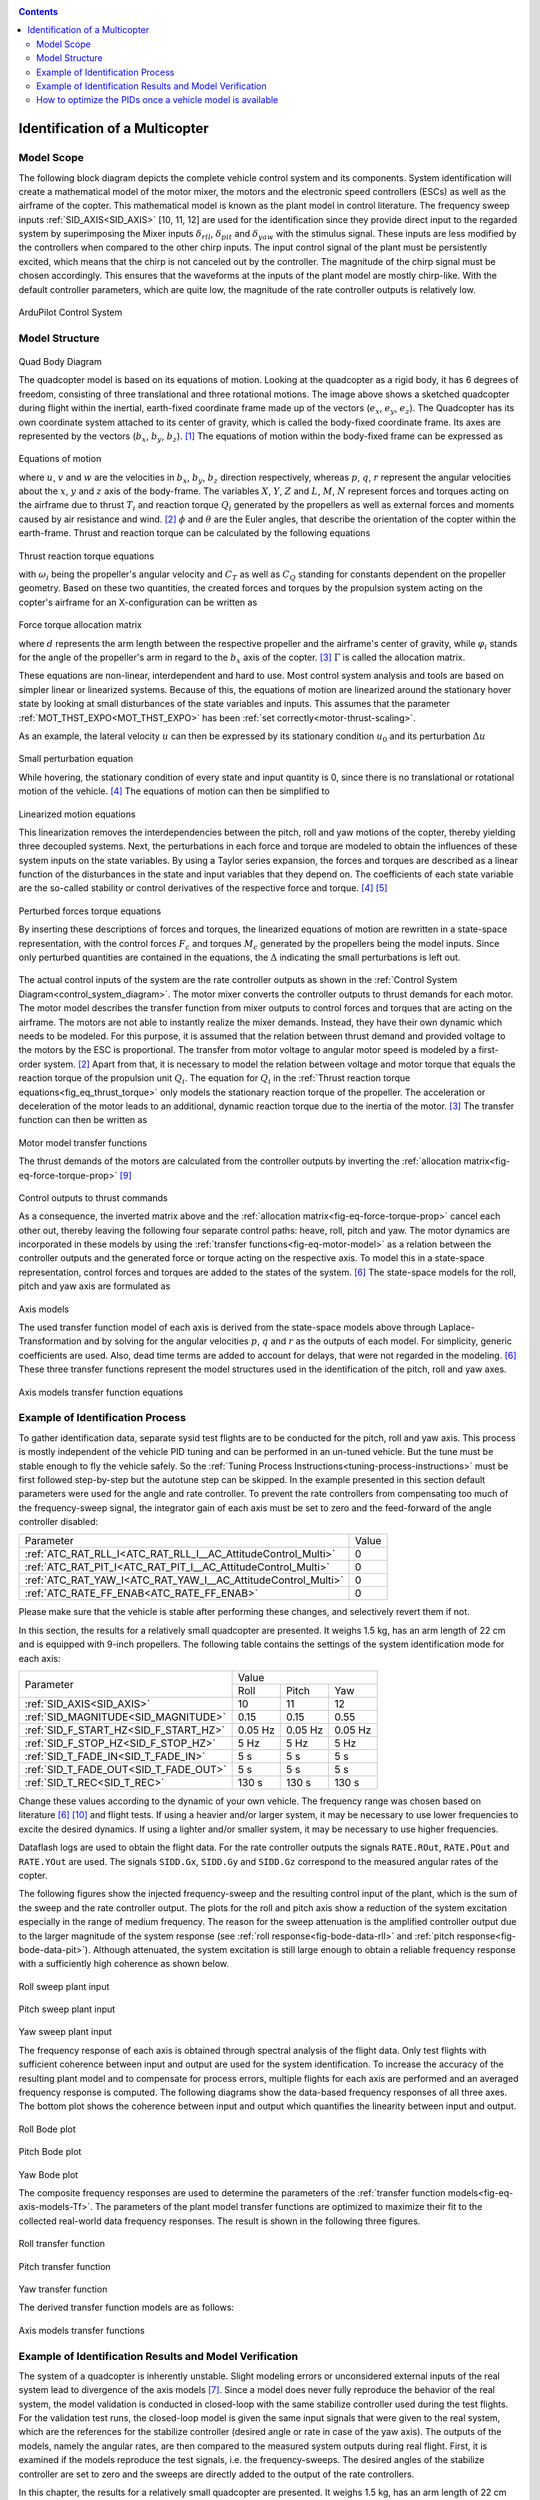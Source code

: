 .. _systemid-model-development:

.. contents::

Identification of a Multicopter
===============================

Model Scope
-----------

The following block diagram depicts the complete vehicle control system and its components.
System identification will create a mathematical model of the motor mixer, the motors and the electronic speed controllers (ESCs) as well as the airframe of the copter.
This mathematical model is known as the plant model in control literature.
The frequency sweep inputs :ref:`SID_AXIS<SID_AXIS>` [10, 11, 12] are used for the identification since they provide direct input to the regarded system by superimposing the Mixer inputs :math:`\delta_{rll}`, :math:`\delta_{pit}` and :math:`\delta_{yaw}` with the stimulus signal.
These inputs are less modified by the controllers when compared to the other chirp inputs.
The input control signal of the plant must be persistently excited, which means that the chirp is not canceled out by the controller.
The magnitude of the chirp signal must be chosen accordingly.
This ensures that the waveforms at the inputs of the plant model are mostly chirp-like.
With the default controller parameters, which are quite low, the magnitude of the rate controller outputs is relatively low.

.. _control_system_diagram:

.. figure:: ../images/control_system_diagram.png

ArduPilot Control System

Model Structure
---------------

.. figure:: ../images/body_diagram_quad.png

Quad Body Diagram

The quadcopter model is based on its equations of motion.
Looking at the quadcopter as a rigid body, it has 6 degrees of freedom, consisting of three translational and three rotational motions.
The image above shows a sketched quadcopter during flight within the inertial, earth-fixed coordinate frame made up of the vectors (:math:`e_{x}`, :math:`e_{y}`, :math:`e_{z}`).
The Quadcopter has its own coordinate system attached to its center of gravity, which is called the body-fixed coordinate frame.
Its axes are represented by the vectors (:math:`b_{x}`, :math:`b_{y}`, :math:`b_{z}`). [#f1]_
The equations of motion within the body-fixed frame can be expressed as

.. figure:: ../images/equations_of_motion.png

Equations of motion

where :math:`u`, :math:`v` and :math:`w` are the velocities in :math:`b_{x}`, :math:`b_{y}`, :math:`b_{z}` direction respectively, whereas :math:`p`, :math:`q`,
:math:`r` represent the angular velocities about the :math:`x`, :math:`y` and :math:`z` axis of the body-frame.
The variables :math:`X`, :math:`Y`, :math:`Z` and :math:`L`, :math:`M`, :math:`N` represent forces and torques acting on the airframe due to thrust :math:`T_i` and reaction torque :math:`Q_i` generated by the propellers as well as external forces and moments caused by air resistance and wind. [#f2]_
:math:`\phi` and :math:`\theta` are the Euler angles, that describe the orientation of the copter within the earth-frame. Thrust and reaction torque can be calculated by the following equations

.. _fig_eq_thrust_torque:

.. figure:: ../images/equations_thrust_reaction_torque.png

Thrust reaction torque equations

with :math:`\omega_i` being the propeller's angular velocity and :math:`C_T` as well as :math:`C_Q` standing for constants dependent on the propeller geometry.
Based on these two quantities, the created forces and torques by the propulsion system acting on the copter's airframe for an X-configuration can be written as

.. _fig-eq-force-torque-prop:

.. figure:: ../images/equation_force_torque_allocation.png

Force torque allocation matrix

where :math:`d` represents the arm length between the respective propeller and the airframe's center of gravity, while :math:`\varphi_i` stands for the angle of the propeller's arm in regard to the :math:`b_x` axis of the copter. [#f3]_
:math:`\Gamma` is called the allocation matrix.

These equations are non-linear, interdependent and hard to use.
Most control system analysis and tools are based on simpler linear or linearized systems.
Because of this, the equations of motion are linearized around the stationary hover state by looking at small disturbances of the state variables and inputs.
This assumes that the parameter :ref:`MOT_THST_EXPO<MOT_THST_EXPO>` has been :ref:`set correctly<motor-thrust-scaling>`.

As an example, the lateral velocity :math:`u` can then be expressed by its stationary condition :math:`u_0` and its perturbation :math:`\Delta u`

.. figure:: ../images/small_pert_u.png

Small perturbation equation

While hovering, the stationary condition of every state and input quantity is 0, since there is no translational or rotational motion of the vehicle. [#f4]_
The equations of motion can then be simplified to

.. figure:: ../images/equations_of_motion_lin.png

Linearized motion equations

This linearization removes the interdependencies between the pitch, roll and yaw motions of the copter, thereby yielding three decoupled systems.
Next, the perturbations in each force and torque are modeled to obtain the influences of these system inputs on the state variables.
By using a Taylor series expansion, the forces and torques are described as a linear function of the disturbances in the state and input variables that they depend on.
The coefficients of each state variable are the so-called stability or control derivatives of the respective force and torque. [#f4]_ [#f5]_

.. figure:: ../images/perturbed_forces_torques.png

Perturbed forces torque equations

By inserting these descriptions of forces and torques, the linearized equations of motion are rewritten in a state-space representation,
with the control forces :math:`F_{c}` and torques :math:`M_{c}` generated by the propellers being the model inputs.
Since only perturbed quantities are contained in the equations, the :math:`\Delta` indicating the small perturbations is left out.

.. figure:: ../images/equations_of_motion_lin_perturbation.png

The actual control inputs of the system are the rate controller outputs as shown in the :ref:`Control System Diagram<control_system_diagram>`.
The motor mixer converts the controller outputs to thrust demands for each motor.
The motor model describes the transfer function from mixer outputs to control forces and torques that are acting on the airframe.
The motors are not able to instantly realize the mixer demands.
Instead, they have their own dynamic which needs to be modeled.
For this purpose, it is assumed that the relation between thrust demand and provided voltage to the motors by the ESC is proportional.
The transfer from motor voltage to angular motor speed is modeled by a first-order system. [#f2]_
Apart from that, it is necessary to model the relation between voltage and motor torque that equals the reaction torque of the propulsion unit :math:`Q_i`.
The equation for :math:`Q_i` in the :ref:`Thrust reaction torque equations<fig_eq_thrust_torque>` only models the stationary reaction torque of the propeller.
The acceleration or deceleration of the motor leads to an additional, dynamic reaction torque due to the inertia of the motor. [#f3]_
The transfer function can then be written as

.. _fig-eq-motor-model:

.. figure:: ../images/motor_model.png

Motor model transfer functions

The thrust demands of the motors are calculated from the controller outputs by inverting the :ref:`allocation matrix<fig-eq-force-torque-prop>` [#f9]_

.. figure:: ../images/ctrl_outputs_to_thrst_cmds.png

Control outputs to thrust commands

As a consequence, the inverted matrix above and the :ref:`allocation matrix<fig-eq-force-torque-prop>` cancel each other out,
thereby leaving the following four separate control paths: heave, roll, pitch and yaw.
The motor dynamics are incorporated in these models by using the :ref:`transfer functions<fig-eq-motor-model>` as a relation between
the controller outputs and the generated force or torque acting on the respective axis.
To model this in a state-space representation, control forces and torques are added to the states of the system. [#f6]_
The state-space models for the roll, pitch and yaw axis are formulated as

.. figure:: ../images/axis_models.png

Axis models

The used transfer function model of each axis is derived from the state-space models above through Laplace-Transformation and
by solving for the angular velocities :math:`p`, :math:`q` and :math:`r` as the outputs of each model.
For simplicity, generic coefficients are used.
Also, dead time terms are added to account for delays, that were not regarded in the modeling. [#f6]_
These three transfer functions represent the model structures used in the identification of the pitch, roll and yaw axes.

.. _fig-eq-axis-models-tf:

.. figure:: ../images/axis_models_tf.png

Axis models transfer function equations

Example of Identification Process
---------------------------------

To gather identification data, separate sysid test flights are to be conducted for the pitch, roll and yaw axis.
This process is mostly independent of the vehicle PID tuning and can be performed in an un-tuned vehicle.
But the tune must be stable enough to fly the vehicle safely.
So the :ref:`Tuning Process Instructions<tuning-process-instructions>` must be first followed step-by-step but the autotune step can be skipped.
In the example presented in this section default parameters were used for the angle and rate controller.
To prevent the rate controllers from compensating too much of the frequency-sweep signal,
the integrator gain of each axis must be set to zero and the feed-forward of the angle controller disabled:

+---------------------------------------------------------------+------------------------------+
| Parameter                                                     | Value                        |
+---------------------------------------------------------------+------------------------------+
| :ref:`ATC_RAT_RLL_I<ATC_RAT_RLL_I__AC_AttitudeControl_Multi>` | 0                            |
+---------------------------------------------------------------+------------------------------+
| :ref:`ATC_RAT_PIT_I<ATC_RAT_PIT_I__AC_AttitudeControl_Multi>` | 0                            |
+---------------------------------------------------------------+------------------------------+
| :ref:`ATC_RAT_YAW_I<ATC_RAT_YAW_I__AC_AttitudeControl_Multi>` | 0                            |
+---------------------------------------------------------------+------------------------------+
| :ref:`ATC_RATE_FF_ENAB<ATC_RATE_FF_ENAB>`                     | 0                            |
+---------------------------------------------------------------+------------------------------+

Please make sure that the vehicle is stable after performing these changes, and selectively revert them if not.

In this section, the results for a relatively small quadcopter are presented.
It weighs 1.5 kg, has an arm length of 22 cm and is equipped with 9-inch propellers.
The following table contains the settings of the system identification mode for each axis:

+--------------------------------------+--------------------------------------------------------+
| Parameter                            | Value                                                  |
|                                      +------------------+------------------+------------------+
|                                      | Roll             | Pitch            | Yaw              |
+--------------------------------------+------------------+------------------+------------------+
|:ref:`SID_AXIS<SID_AXIS>`             | 10               | 11               | 12               |
+--------------------------------------+------------------+------------------+------------------+
|:ref:`SID_MAGNITUDE<SID_MAGNITUDE>`   | 0.15             | 0.15             | 0.55             |
+--------------------------------------+------------------+------------------+------------------+
|:ref:`SID_F_START_HZ<SID_F_START_HZ>` | 0.05 Hz          | 0.05 Hz          | 0.05 Hz          |
+--------------------------------------+------------------+------------------+------------------+
|:ref:`SID_F_STOP_HZ<SID_F_STOP_HZ>`   | 5 Hz             | 5 Hz             | 5 Hz             |
+--------------------------------------+------------------+------------------+------------------+
|:ref:`SID_T_FADE_IN<SID_T_FADE_IN>`   | 5 s              | 5 s              | 5 s              |
+--------------------------------------+------------------+------------------+------------------+
|:ref:`SID_T_FADE_OUT<SID_T_FADE_OUT>` | 5 s              | 5 s              | 5 s              |
+--------------------------------------+------------------+------------------+------------------+
| :ref:`SID_T_REC<SID_T_REC>`          | 130 s            | 130 s            | 130 s            |
+--------------------------------------+------------------+------------------+------------------+

Change these values according to the dynamic of your own vehicle.
The frequency range was chosen based on literature [#f6]_ [#f10]_ and flight tests.
If using a heavier and/or larger system, it may be necessary to use lower frequencies to excite the desired dynamics.
If using a lighter and/or smaller system, it may be necessary to use higher frequencies.

Dataflash logs are used to obtain the flight data.
For the rate controller outputs the signals ``RATE.ROut``, ``RATE.POut`` and ``RATE.YOut`` are used.
The signals ``SIDD.Gx``, ``SIDD.Gy`` and ``SIDD.Gz`` correspond to the measured angular rates of the copter.

The following figures show the injected frequency-sweep and the resulting control input of the plant, which is the sum of the sweep and the rate controller output.
The plots for the roll and pitch axis show a reduction of the system excitation especially in the range of medium frequency.
The reason for the sweep attenuation is the amplified controller output due to the larger magnitude of the system response (see :ref:`roll response<fig-bode-data-rll>` and :ref:`pitch response<fig-bode-data-pit>`).
Although attenuated, the system excitation is still large enough to obtain a reliable frequency response with a sufficiently high coherence as shown below.

.. figure:: ../images/roll_sweep_plant_input.png

Roll sweep plant input

.. figure:: ../images/pitch_sweep_plant_input.png

Pitch sweep plant input

.. figure:: ../images/yaw_sweep_plant_input.png

Yaw sweep plant input

The frequency response of each axis is obtained through spectral analysis of the flight data.
Only test flights with sufficient coherence between input and output are used for the system identification.
To increase the accuracy of the resulting plant model and to compensate for process errors, multiple flights for each axis are performed and an averaged frequency response is computed.
The following diagrams show the data-based frequency responses of all three axes.
The bottom plot shows the coherence between input and output which quantifies the linearity between input and output.

.. _fig-bode-data-rll:

.. figure:: ../images/bode_data_rll.png

Roll Bode plot

.. _fig-bode-data-pit:

.. figure:: ../images/bode_data_pit.png

Pitch Bode plot

.. figure:: ../images/bode_data_yaw.png

Yaw Bode plot

The composite frequency responses are used to determine the parameters of the :ref:`transfer function models<fig-eq-axis-models-Tf>`.
The parameters of the plant model transfer functions are optimized to maximize their fit to the collected real-world data frequency responses.
The result is shown in the following three figures.

.. figure:: ../images/bode_tf_rll.png

Roll transfer function

.. figure:: ../images/bode_tf_pit.png

Pitch transfer function

.. figure:: ../images/bode_tf_yaw.png

Yaw transfer function

The derived transfer function models are as follows:

.. figure:: ../images/identified_axis_models_tf.png

Axis models transfer functions

Example of Identification Results and Model Verification
--------------------------------------------------------

The system of a quadcopter is inherently unstable.
Slight modeling errors or unconsidered external inputs of the real system lead to divergence of the axis models [#f7]_.
Since a model does never fully reproduce the behavior of the real system, the model validation is conducted in closed-loop with the same stabilize controller used during the test flights.
For the validation test runs, the closed-loop model is given the same input signals that were given to the real system, which are the references for the stabilize controller (desired angle or rate in case of the yaw axis).
The outputs of the models, namely the angular rates, are then compared to the measured system outputs during real flight.
First, it is examined if the models reproduce the test signals, i.e. the frequency-sweeps.
The desired angles of the stabilize controller are set to zero and the sweeps are directly added to the output of the rate controllers.

In this chapter, the results for a relatively small quadcopter are presented.
It weighs 1.5 kg, has an arm length of 22 cm and is equipped with 9-inch propellers.
As seen in the following three figures, each model is capable of reproducing the measured angular rates.

.. figure:: ../images/model_validation_sweep_roll.png

Roll axis model validation sweep

.. figure:: ../images/model_validation_sweep_pitch.png

Pitch axis model validation sweep

.. figure:: ../images/model_validation_sweep_yaw.png

Yaw axis model validation sweep

Since the frequency-sweeps are used for the identification, it is important to test the models against another test signal to check for their robustness.
A widely recommended verification signal is the so-called doublet maneuver which is a double step [#f8]_.
For time-domain validation, a similar signal is used as the input of the stabilize controller.
As shown in the following figure, it consists of two consecutive doublet maneuvers.

.. figure:: ../images/model_validation_doublet.png

Model validation doublet

The next three figures contain the angular rates of the axis models compared to the measured ones during the validation flights.
Due to the high fitting between model outputs and measured angular rates, the fidelity of the models is seen as satisfactory.

.. figure:: ../images/model_validation_roll_ang.png

Roll axis model validation angle rates

.. figure:: ../images/model_validation_pitch_ang.png

Pitch axis model validation angle rates

.. figure:: ../images/model_validation_yaw.png

Yaw axis model validation angle rates

How to optimize the PIDs once a vehicle model is available
----------------------------------------------------------

In the sections above an analytical mathematical model of a multicopter was derived and validated.
That model can be used to optimize ArduCopter's PID parameters.
One example of such an optimization process is shown in `this ArduPilot blog post <https://discuss.ardupilot.org/t/analytical-multicopter-flight-controller-pid-optimization/109759>`__.


.. rubric:: References
.. [#f1] Teodor Tomic: "Model-Based Control of Flying Robots for Robust Interaction under Wind Influence", Hannover: Gottfried Wilhelm Leibniz Universität Hannover, 2018.
.. [#f2] Gabriele Perozzi et al.: "Trajectory Tracking for a quadrotor under wind perturbations: sliding mode control with state-dependent gains", 2018.
.. [#f3] Quan Quan: "Introduction to Multicopter Design and Control", Singapore: Springer Singapore, 2017.
.. [#f4] Wei Wei: "Development of an Effective System Identification and Control Capability for Quadcopter UAVs", Cincinnati: University of Cincinnati, 2015.
.. [#f5] Brijesh Raghavan and N. Ananthkrishnan: "Small-Perturbation Analysis of Airplane Dynamics with Dynamic Stability Derivatives Redefined", Blacksburg: Virginia Polytechnic Institute and State University, 2005.
.. [#f6] Sung H. Cho et al.: "System Identification and Controller Optimization of a Coaxial Quadrotor UAV in Hover", AIAA Scitech Forum, 2019.
.. [#f7] Philipp Niermeyer, Thomas Raffler and Florian Holzapfel: "Open-Loop Quadcopter Flight Dynamics Identification in Frequency Domain via Closed-Loop Flight Testing", München: Technische Universität München, 2015.
.. [#f8] Mark B. Tischler, Robert K. Remple: "Aircraft and Rotorcraft System Identification", 2006.
.. [#f9] Robert Mahony, Vijay Kumar and Peter Corke: "Multirotor Aerial Vehicles: Modeling, Estimation, and Control of Quadrotor", IEEE Robotics & Automation Magazine, 2012.
.. [#f10] Yuksek, B., Saldiran, E., Cetin, A., Yeniceri, R. & Inalhan, G.: „System Identification and Model-Based Flight Control System Design for an Agile Maneuvering Quadrotor Platform“. In: AIAA SciTech 2020 Forum, S. 1835., 2020.
